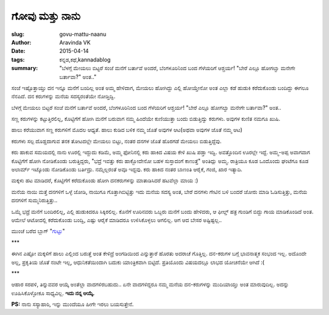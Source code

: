 ಗೋವು ಮತ್ತು ನಾನು
##############

:slug: govu-mattu-naanu
:author: Aravinda VK
:date: 2015-04-14
:tags: ಕನ್ನಡ,ಕಥೆ,kannadablog
:summary: "ಬೆಳಗ್ಗೆ ಮೇಯಲು ಬಿಟ್ಟರೆ ಸಂಜೆ ಮನೆಗೆ ಬರ್ತಾವೆ ಅಂದರೆ, ಬೆಂಗಳೂರಿನಿಂದ ಬಂದ ಗೆಳೆಯರಿಗೆ ಆಶ್ಚರ್ಯ! "ಬೇರೆ ಎಲ್ಲೂ ಹೋಗಲ್ವಾ ಮನೇಗೇ ಬರ್ತಾವಾ?" ಅಂತ.."

ಸಂಜೆ ಇಷ್ಟೊತ್ತಾಯ್ತು ದನ ಇನ್ನೂ ಮನೆಗೆ ಬಂದಿಲ್ಲ ಅಂತ ಅಮ್ಮ ಹೇಳಿದಾಗ, ಮೇಯಲು ಹೋಗಿದ್ದು ಎಲ್ಲಿ ಹೋಯ್ತೇನೋ ಅಂತ ಎಲ್ಲಾ ಕಡೆ ಹುಡುಕಿ ಕರೆದುಕೊಂಡು ಬಂದಿದ್ದು ಈಗಲೂ ನೆನಪಿದೆ. ದನ ಕರುಗಳನ್ನು ಮನೆಯ ಸದಸ್ಯರಂತೆಯೇ ನೋಡ್ತಿದ್ವಿ.

ಬೆಳಗ್ಗೆ ಮೇಯಲು ಬಿಟ್ಟರೆ ಸಂಜೆ ಮನೆಗೆ ಬರ್ತಾವೆ ಅಂದರೆ, ಬೆಂಗಳೂರಿನಿಂದ ಬಂದ ಗೆಳೆಯರಿಗೆ ಆಶ್ಚರ್ಯ! "ಬೇರೆ ಎಲ್ಲೂ ಹೋಗಲ್ವಾ ಮನೇಗೇ ಬರ್ತಾವಾ?" ಅಂತ..

ಸಣ್ಣ ಕರುಗಳನ್ನು ಕಟ್ಟುತ್ತಿರಲಿಲ್ಲ, ಕೊಟ್ಟಿಗೆಗೆ ಹೋಗಿ ಮನೆಗೆ ಬರುವಾಗ ನಮ್ಮ ಹಿಂದೆಯೇ ಕುಣಿಯುತ್ತಾ ಬಂದು ಬಿಡುತ್ತಿದ್ವು ಕರುಗಳು. ಅವುಗಳ ಕುಣಿತ ನಮಗೂ ಖುಷಿ.

ಹಾಲು ಕರೆಯುವಾಗ ಸಣ್ಣ ಕರುಗಳಿಗೆ ಮೊದಲ ಆಧ್ಯತೆ. ಹಾಲು ಕುಡಿದ ಬಳಿಕ ನಮ್ಮ ಜೊತೆ ಅವುಗಳ ಆಟ(ಅಥವಾ ಅವುಗಳ ಜೊತೆ ನಮ್ಮ ಆಟ)

.. image:: /images/lakshmi.jpg
   :alt: ಕರು

ಕರುಗಳು ಸಲ್ಪ ದೊಡ್ಡದಾಗುವ ತನಕ ತೋಟದಲ್ಲೇ ಮೇಯಲು ಬಿಟ್ಟು, ನಂತರ ದನಗಳ ಜೊತೆ ಹೊರಗಡೆ ಮೇಯಲು ಬಿಡುತ್ತಿದ್ದೆವು.

ಕರು ಹಾಕುವ ಸಮಯದಲ್ಲಿ ನಾನು ಊರಲ್ಲಿ ಇದ್ದುದು ಕಡಿಮೆ, ಅಮ್ಮ ಫೋನಿನಲ್ಲಿ ಕರು ಹಾಕಿದ ವಿಷಯ ಕೇಳಿ ಖುಷಿ ಪಡ್ತಾ ಇದ್ವಿ. ಅವತ್ತೊಂದಿನ ಊರಲ್ಲೇ ಇದ್ದೆ. ಅಮ್ಮ-ಅಪ್ಪ ಅವಾಗವಾಗ ಕೊಟ್ಟಿಗೆಗೆ ಹೋಗಿ ನೋಡಿಕೊಂಡು ಬರುತ್ತಿದ್ದರು, "ಭದ್ರೆ ಇವತ್ತು ಕರು ಹಾಕ್ಬೋದೇನೋ ಬಹಳ ಸುಸ್ತಾದಂಗೆ ಕಾಣುತ್ತೆ" ಅಂತಿದ್ಲು ಅಮ್ಮ. ರಾತ್ರಿಯೂ ಕೂಡ ಒಂದೊಂದು ಘಂಟೆಗೂ ಕೂಡ ಅಲಾರ್ಮ್ ಇಟ್ಕೊಂಡು ನೋಡಿಕೊಂಡು ಬರ್ತಿದ್ರು. ನಮ್ಮೆಲ್ಲರಂತೆ ಅವೂ ಇದ್ದವು. ಕರು ಹಾಕಿದ ನಂತರ ಬಾಣಂತಿ ಆರೈಕೆ, ಗಂಜಿ, ಖಾರ ಇತ್ಯಾದಿ.

ಮಕ್ಕಳು ಹಟ ಮಾಡಿದರೆ, ಕೊಟ್ಟಿಗೆಗೆ ಕರೆದುಕೊಂಡು ಹೋಗಿ ದನಕರುಗಳನ್ನು ಮಾತಾಡಿಸಿದರೆ ಹಟವೆಲ್ಲಾ ಮಾಯ :)

ಮನೆಯ ನಾಯಿ ಮತ್ತೆ ದನಗಳಿಗೆ ಒಳ್ಳೆ ಜೋಡಿ, ನಾಯಿಗೂ ಗೊತ್ತಾಗಿಬಿಟ್ಟಿತ್ತು ಇದು ಮನೆಯ ಸದಸ್ಯ ಅಂತ, ಬೇರೆ ದನಗಳು ಗೇಟಿನ ಬಳಿ ಬಂದರೆ ಜೋರು ಮಾಡಿ ಓಡಿಸುತ್ತಿತ್ತು, ಮನೆಯ ದನಗಳಿಗೆ ಸುಮ್ಮನಿರುತ್ತಿತ್ತು..

ಒಮ್ಮೆ ಭದ್ರೆ ಮನೆಗೆ ಬಂದಿರಲಿಲ್ಲ, ಎಲ್ಲಿ ಹುಡುಕಿದರೂ ಸಿಕ್ಕಿರಲಿಲ್ಲ. ಕೊನೆಗೆ ಊರಿನವರು ಒಬ್ಬರು ಮನೆಗೆ ಬಂದು ಹೇಳಿದರು, ಆ ಫೀಲ್ಡ್ ಹತ್ರ ಗುಂಡಿಗೆ ಬಿದ್ದು ಗಾಯ ಮಾಡಿಕೊಂಡಿದೆ ಅಂತ. ಆಮೇಲೆ ಆಟೋದಲ್ಲಿ ಕರೆದುಕೊಂಡು ಬಂದ್ವಿ, ಎಷ್ಟು ಆರೈಕೆ ಮಾಡಿದರೂ ಉಳಿಸಿಕೊಳ್ಳಲು ಆಗಲಿಲ್ಲ. ಆಗ ಆದ ಬೇಸರ ಅಷ್ಟಿಷ್ಟಲ್ಲ..

ಮುಂಚೆ ಬರೆದ ಬ್ಲಾಗ್ "`ಗುಟ್ಟು </blog/guttu/>`__"

\***

ಈಗಿನ ಎಷ್ಟೋ ಮಕ್ಕಳಿಗೆ ಹಾಲು ಎಲ್ಲಿಂದ ಬರುತ್ತೆ ಅಂತ ಕೇಳಿದ್ರೆ ಅಂಗಡಿಯಿಂದ ಎನ್ನುತ್ತಾರೆ ಹೊರತು ಅದರಾಚೆ ಗೊತ್ತಿಲ್ಲ. ದನ-ಕರುಗಳ ಬಗ್ಗೆ ಭಾವನಾತ್ಮಕ ಸಂಭಂದ ಇಲ್ಲ. ಅದೊಂದೇ ಅಲ್ಲ, ಪ್ರಕೃತಿಯ ಜೊತೆ ನಂಟೇ ಇಲ್ಲ, ಆಧುನಿಕತೆಯಿಂದಾಗಿ ಬದುಕು ಯಾಂತ್ರಿಕವಾಗಿ ಬಿಟ್ಟಿದೆ. ಪ್ರತಿಯೊಂದು ವಿಷಯದಲ್ಲೂ ಲಾಭದ ಯೋಚನೆಯೇ ಆಗಿದೆ :(

\***

ಆಹಾರ ಸರಪಳಿ, ತಿನ್ನುವವರ ಆಯ್ಕೆ ಅಂತೆಲ್ಲಾ ವಾದಗಳಿರಬಹುದು.. ಏನೇ ವಾದಗಳಿದ್ದರೂ ನಮ್ಮ ಮನೆಯ ದನ-ಕರುಗಳನ್ನು ಮುದಿಯಾಯ್ತು ಅಂತ ಮಾರುವುದಿಲ್ಲ. ಅದನ್ನು ಊಹಿಸಿಕೊಳ್ಳೋಕೂ ಸಾಧ್ಯವಿಲ್ಲ. **ಇದು ನನ್ನ ಆಯ್ಕೆ.**

**PS:** ನಾನು ಸಸ್ಯಾಹಾರಿ, ಇನ್ನು ಮುಂದೆಯೂ ಹೀಗೇ ಇರಲು ಬಯಸುತ್ತೇನೆ.
